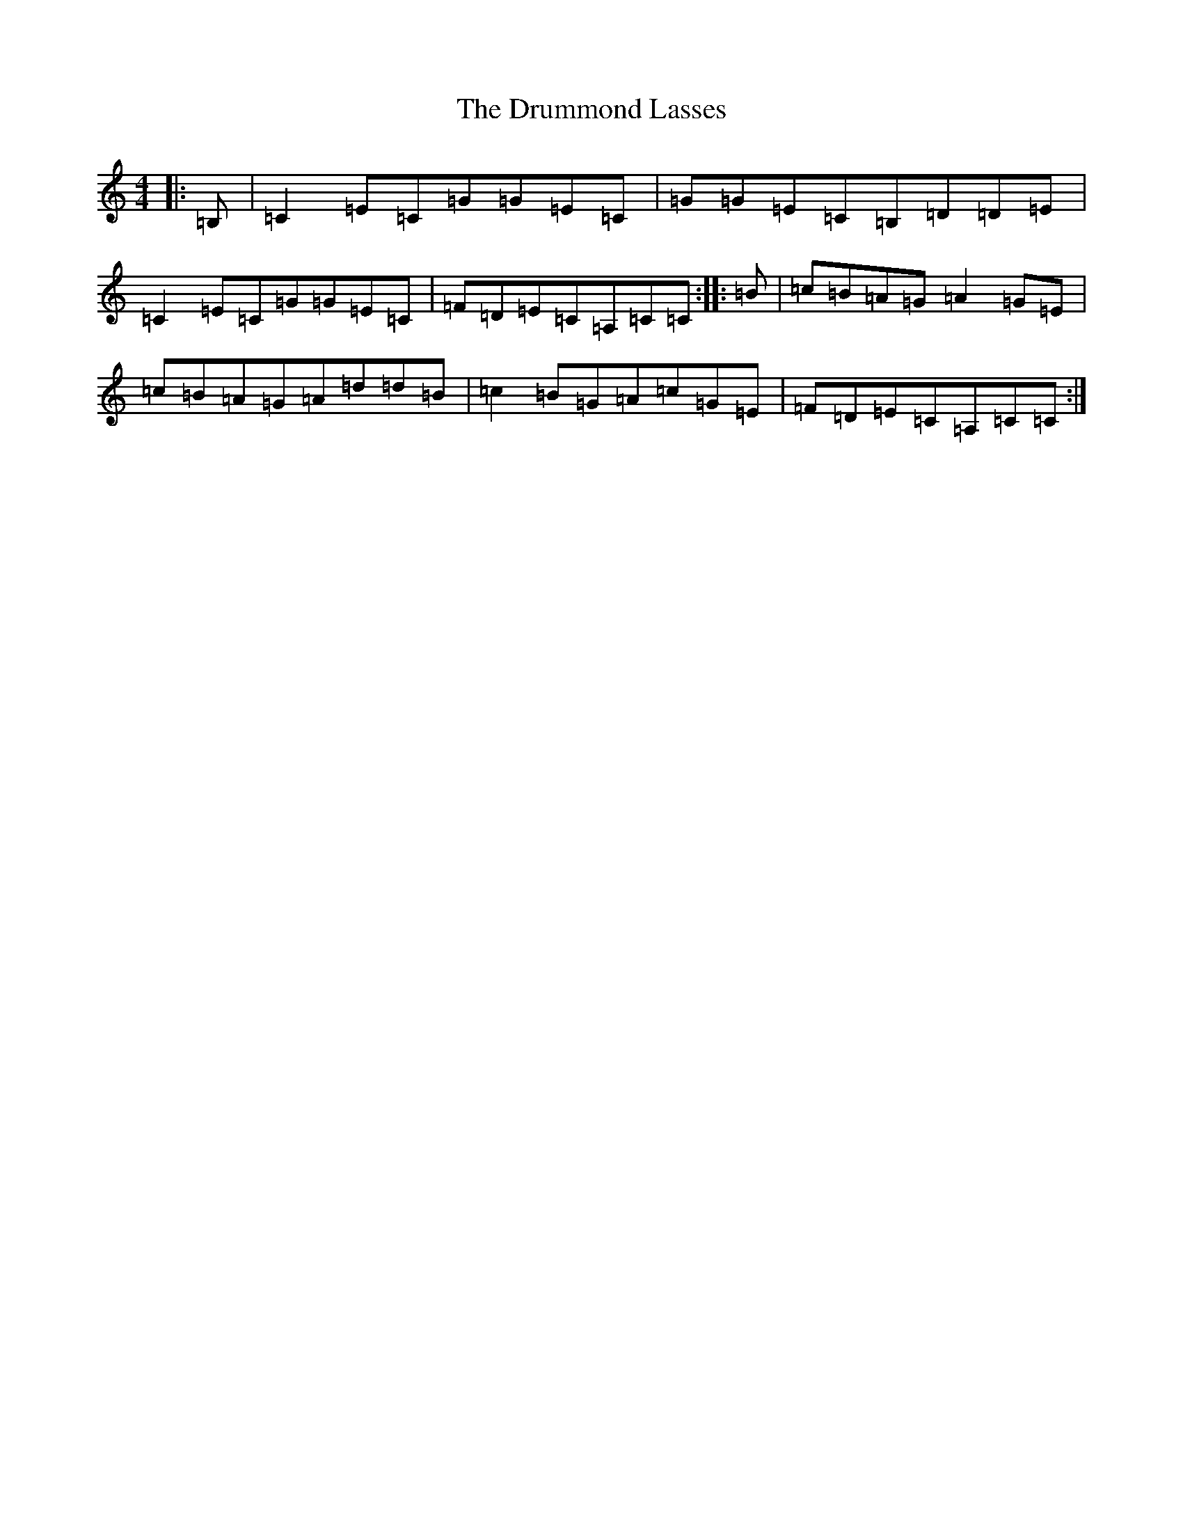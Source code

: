 X: 5675
T: Drummond Lasses, The
S: https://thesession.org/tunes/1945#setting15368
R: reel
M:4/4
L:1/8
K: C Major
|:=B,|=C2=E=C=G=G=E=C|=G=G=E=C=B,=D=D=E|=C2=E=C=G=G=E=C|=F=D=E=C=A,=C=C:||:=B|=c=B=A=G=A2=G=E|=c=B=A=G=A=d=d=B|=c2=B=G=A=c=G=E|=F=D=E=C=A,=C=C:|